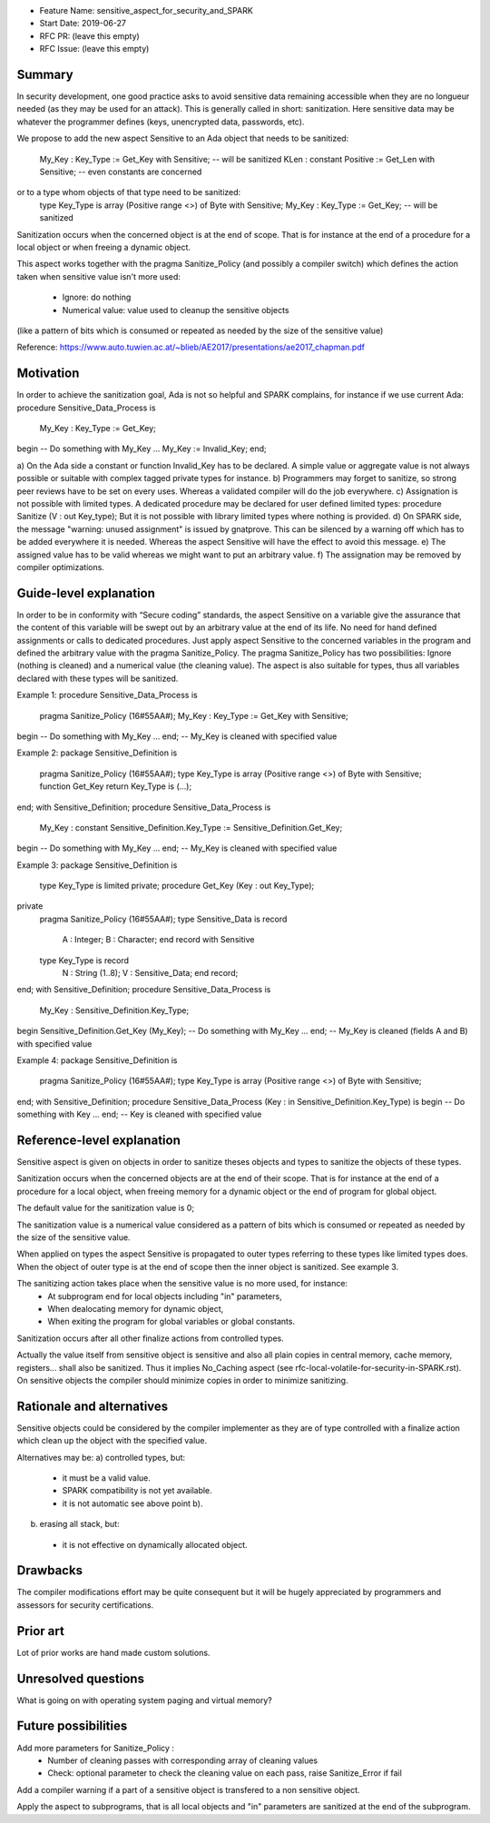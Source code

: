 - Feature Name: sensitive_aspect_for_security_and_SPARK
- Start Date: 2019-06-27
- RFC PR: (leave this empty)
- RFC Issue: (leave this empty)


Summary
=======

In security development, one good practice asks to avoid sensitive data remaining
accessible when they are no longueur needed (as they may be used for an attack).
This is generally called in short: sanitization.
Here sensitive data may be whatever the programmer defines
(keys, unencrypted data, passwords, etc).

We propose to add the new aspect Sensitive to an Ada object that needs to be
sanitized:
  My_Key : Key_Type := Get_Key with Sensitive; -- will be sanitized
  KLen : constant Positive := Get_Len with Sensitive; -- even constants are concerned
or to a type whom objects of that type need to be sanitized:
  type Key_Type is array (Positive range <>) of Byte with Sensitive;
  My_Key : Key_Type := Get_Key; -- will be sanitized

Sanitization occurs when the concerned object is at the end of scope.
That is for instance at the end of a procedure for a local object or when freeing
a dynamic object.

This aspect works together with the pragma Sanitize_Policy (and possibly a compiler
switch) which defines the action taken when sensitive value isn't more used:
  - Ignore: do nothing
  - Numerical value: value used to cleanup the sensitive objects
(like a pattern of bits which is consumed or repeated as needed by the size of the
sensitive value)

Reference:
https://www.auto.tuwien.ac.at/~blieb/AE2017/presentations/ae2017_chapman.pdf


Motivation
==========

In order to achieve the sanitization goal, Ada is not so helpful and SPARK complains,
for instance if we use current Ada:
procedure Sensitive_Data_Process is
  My_Key : Key_Type := Get_Key;
begin
-- Do something with My_Key
...
My_Key := Invalid_Key;
end;

a) On the Ada side a constant or function Invalid_Key has to be
declared. A simple value or aggregate value is not always possible or suitable
with complex tagged private types for instance.
b) Programmers may forget to sanitize, so strong peer reviews have to be set on every uses.
Whereas a validated compiler will do the job everywhere.
c) Assignation is not possible with limited types.
A dedicated procedure may be declared for user defined limited types:
procedure Sanitize (V : out Key_type);
But it is not possible with library limited types where nothing is provided.
d) On SPARK side, the message "warning: unused assignment" is issued by gnatprove.
This can be silenced by a warning off which has to be added everywhere it is needed.
Whereas the aspect Sensitive will have the effect to avoid this message.
e) The assigned value has to be valid whereas we might want to put an arbitrary value.
f) The assignation may be removed by compiler optimizations.


Guide-level explanation
=======================

In order to be in conformity with “Secure coding” standards, the aspect Sensitive
on a variable give the assurance that the content of this variable
will be swept out by an arbitrary value at the end of its life.
No need for hand defined assignments or calls to dedicated procedures.
Just apply aspect Sensitive to the concerned variables in the program and defined
the arbitrary value with the pragma Sanitize_Policy.
The pragma Sanitize_Policy has two possibilities: Ignore (nothing is cleaned) and a
numerical value (the cleaning value).
The aspect is also suitable for types, thus all variables declared with these types
will be sanitized.

Example 1:
procedure Sensitive_Data_Process is
  pragma Sanitize_Policy (16#55AA#);
  My_Key : Key_Type := Get_Key with Sensitive;
begin
-- Do something with My_Key
...
end; -- My_Key is cleaned with specified value

Example 2:
package Sensitive_Definition is
  pragma Sanitize_Policy (16#55AA#);
  type Key_Type is array (Positive range <>) of Byte with Sensitive;
  function Get_Key return Key_Type is (...);
end;
with Sensitive_Definition;
procedure Sensitive_Data_Process is
  My_Key : constant Sensitive_Definition.Key_Type := Sensitive_Definition.Get_Key;
begin
-- Do something with My_Key
...
end; -- My_Key is cleaned with specified value

Example 3:
package Sensitive_Definition is
  type Key_Type is limited private;
  procedure Get_Key (Key : out Key_Type);
private
  pragma Sanitize_Policy (16#55AA#);
  type Sensitive_Data is record
    A : Integer;
    B : Character;
    end record with Sensitive
  type Key_Type is record
    N : String (1..8);
    V : Sensitive_Data;
    end record;
end;
with Sensitive_Definition;
procedure Sensitive_Data_Process is
  My_Key : Sensitive_Definition.Key_Type;
begin
Sensitive_Definition.Get_Key (My_Key);
-- Do something with My_Key
...
end; -- My_Key is cleaned (fields A and B) with specified value

Example 4:
package Sensitive_Definition is
  pragma Sanitize_Policy (16#55AA#);
  type Key_Type is array (Positive range <>) of Byte with Sensitive;
end;
with Sensitive_Definition;
procedure Sensitive_Data_Process (Key : in Sensitive_Definition.Key_Type) is
begin
-- Do something with Key
...
end; -- Key is cleaned with specified value


Reference-level explanation
===========================

Sensitive aspect is given on objects in order to sanitize theses objects and types to sanitize
the objects of these types.

Sanitization occurs when the concerned objects are at the end of their scope.
That is for instance at the end of a procedure for a local object, when freeing
memory for a dynamic object or the end of program for global object.

The default value for the sanitization value is 0;

The sanitization value is a numerical value considered as a pattern of bits which
is consumed or repeated as needed by the size of the sensitive value.

When applied on types the aspect Sensitive is propagated to outer types referring to these
types like limited types does. When the object of outer type is at the end of scope then the inner object
is sanitized. See example 3.

The sanitizing action takes place when the sensitive value is no more used, for instance:
  - At subprogram end for local objects including "in" parameters,
  - When dealocating memory for dynamic object,
  - When exiting the program for global variables or global constants.

Sanitization occurs after all other finalize actions from controlled types.

Actually the value itself from sensitive object is sensitive and also all plain
copies in central memory, cache memory, registers... shall also be sanitized.
Thus it implies No_Caching aspect (see rfc-local-volatile-for-security-in-SPARK.rst).
On sensitive objects the compiler should minimize copies in order to minimize sanitizing.


Rationale and alternatives
==========================

Sensitive objects could be considered by the compiler implementer as they are of type
controlled with a finalize action which clean up the object with the specified value.

Alternatives may be:
a) controlled types, but:
  - it must be a valid value.
  - SPARK compatibility is not yet available.
  - it is not automatic see above point b).

b) erasing all stack, but:
  - it is not effective on dynamically allocated object.


Drawbacks
=========

The compiler modifications effort may be quite consequent but it will be
hugely appreciated by programmers and assessors for security certifications.


Prior art
=========

Lot of prior works are hand made custom solutions.


Unresolved questions
====================

What is going on with operating system paging and virtual memory?


Future possibilities
====================

Add more parameters for Sanitize_Policy :
  - Number of cleaning passes with corresponding array of cleaning values
  - Check: optional parameter to check the cleaning value on each pass, raise Sanitize_Error if fail

Add a compiler warning if a part of a sensitive object is transfered to a non sensitive object.

Apply the aspect to subprograms, that is all local objects and "in" parameters are sanitized
at the end of the subprogram.
